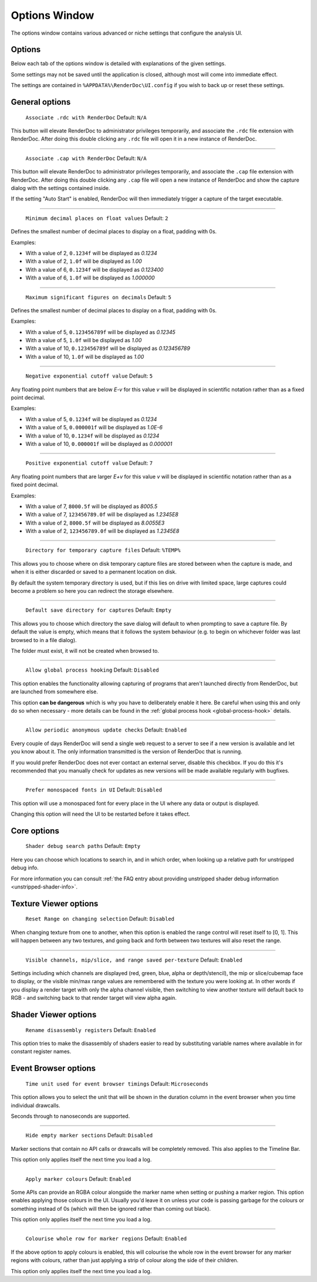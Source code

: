 Options Window
==============

The options window contains various advanced or niche settings that configure the analysis UI.

Options
-------

Below each tab of the options window is detailed with explanations of the given settings.

Some settings may not be saved until the application is closed, although most will come into immediate effect.

The settings are contained in ``%APPDATA%\RenderDoc\UI.config`` if you wish to back up or reset these settings.

General options
---------------

  | ``Associate .rdc with RenderDoc`` Default: ``N/A``

This button will elevate RenderDoc to administrator privileges temporarily, and associate the ``.rdc`` file extension with RenderDoc. After doing this double clicking any ``.rdc`` file will open it in a new instance of RenderDoc.

---------------

  | ``Associate .cap with RenderDoc`` Default: ``N/A``

This button will elevate RenderDoc to administrator privileges temporarily, and associate the ``.cap`` file extension with RenderDoc. After doing this double clicking any ``.cap`` file will open a new instance of RenderDoc and show the capture dialog with the settings contained inside.

If the setting "Auto Start" is enabled, RenderDoc will then immediately trigger a capture of the target executable.

---------------

  | ``Minimum decimal places on float values`` Default: ``2``

Defines the smallest number of decimal places to display on a float, padding with 0s.

Examples:

* With a value of 2, ``0.1234f`` will be displayed as *0.1234*

* With a value of 2, ``1.0f`` will be displayed as *1.00*

* With a value of 6, ``0.1234f`` will be displayed as *0.123400*

* With a value of 6, ``1.0f`` will be displayed as *1.000000*

---------------

  | ``Maximum significant figures on decimals`` Default: ``5``

Defines the smallest number of decimal places to display on a float, padding with 0s.

Examples:

* With a value of 5, ``0.123456789f`` will be displayed as *0.12345*

* With a value of 5, ``1.0f`` will be displayed as *1.00*

* With a value of 10, ``0.123456789f`` will be displayed as *0.123456789*

* With a value of 10, ``1.0f`` will be displayed as *1.00*

---------------

  | ``Negative exponential cutoff value`` Default: ``5``

Any floating point numbers that are below *E-v* for this value *v* will be displayed in scientific notation rather than as a fixed point decimal.

Examples:

* With a value of 5, ``0.1234f`` will be displayed as *0.1234*

* With a value of 5, ``0.000001f`` will be displayed as *1.0E-6*

* With a value of 10, ``0.1234f`` will be displayed as *0.1234*

* With a value of 10, ``0.000001f`` will be displayed as *0.000001*

---------------

  | ``Positive exponential cutoff value`` Default: ``7``

Any floating point numbers that are larger *E+v* for this value *v* will be displayed in scientific notation rather than as a fixed point decimal.

Examples:

* With a value of 7, ``8000.5f`` will be displayed as *8005.5*

* With a value of 7, ``123456789.0f`` will be displayed as *1.2345E8*

* With a value of 2, ``8000.5f`` will be displayed as *8.0055E3*

* With a value of 2, ``123456789.0f`` will be displayed as *1.2345E8*

---------------

  | ``Directory for temporary capture files`` Default: ``%TEMP%``

This allows you to choose where on disk temporary capture files are stored between when the capture is made, and when it is either discarded or saved to a permanent location on disk. 

By default the system temporary directory is used, but if this lies on drive with limited space, large captures could become a problem so here you can redirect the storage elsewhere.
  
---------------

  | ``Default save directory for captures`` Default: ``Empty``

This allows you to choose which directory the save dialog will default to when prompting to save a capture file. By default the value is empty, which means that it follows the system behaviour (e.g. to begin on whichever folder was last browsed to in a file dialog).

The folder must exist, it will not be created when browsed to.

---------------

  | ``Allow global process hooking`` Default: ``Disabled``

This option enables the functionality allowing capturing of programs that aren't launched directly from RenderDoc, but are launched from somewhere else.

This option **can be dangerous** which is why you have to deliberately enable it here. Be careful when using this and only do so when necessary - more details can be found in the :ref:`global process hook <global-process-hook>` details.

---------------

  | ``Allow periodic anonymous update checks`` Default: ``Enabled``

Every couple of days RenderDoc will send a single web request to a server to see if a new version is available and let you know about it. The only information transmitted is the version of RenderDoc that is running.

If you would prefer RenderDoc does not ever contact an external server, disable this checkbox. If you do this it's recommended that you manually check for updates as new versions will be made available regularly with bugfixes.

---------------

  | ``Prefer monospaced fonts in UI`` Default: ``Disabled``

This option will use a monospaced font for every place in the UI where any data or output is displayed.

Changing this option will need the UI to be restarted before it takes effect.

Core options
------------

  | ``Shader debug search paths`` Default: ``Empty``

Here you can choose which locations to search in, and in which order, when looking up a relative path for unstripped debug info.

For more information you can consult :ref:`the FAQ entry about providing unstripped shader debug information <unstripped-shader-info>`.

Texture Viewer options
----------------------

  | ``Reset Range on changing selection`` Default: ``Disabled``

When changing texture from one to another, when this option is enabled the range control will reset itself to [0, 1]. This will happen between any two textures, and going back and forth between two textures will also reset the range.

---------------

  | ``Visible channels, mip/slice, and range saved per-texture`` Default: ``Enabled``

Settings including which channels are displayed (red, green, blue, alpha or depth/stencil), the mip or slice/cubemap face to display, or the visible min/max range values are remembered with the texture you were looking at. In other words if you display a render target with only the alpha channel visible, then switching to view another texture will default back to RGB - and switching back to that render target will view alpha again.

Shader Viewer options
---------------------

  | ``Rename disassembly registers`` Default: ``Enabled``

This option tries to make the disassembly of shaders easier to read by substituting variable names where available in for constant register names.

Event Browser options
---------------------

  | ``Time unit used for event browser timings`` Default: ``Microseconds``

This option allows you to select the unit that will be shown in the duration column in the event browser when you time individual drawcalls.

Seconds through to nanoseconds are supported.

---------------

  | ``Hide empty marker sections`` Default: ``Disabled``

Marker sections that contain no API calls or drawcalls will be completely removed. This also applies to the Timeline Bar.

This option only applies itself the next time you load a log.


---------------

  | ``Apply marker colours`` Default: ``Enabled``

Some APIs can provide an RGBA colour alongside the marker name when setting or pushing a marker region. This option enables applying those colours in the UI. Usually you'd leave it on unless your code is passing garbage for the colours or something instead of 0s (which will then be ignored rather than coming out black).

This option only applies itself the next time you load a log.


---------------

  | ``Colourise whole row for marker regions`` Default: ``Enabled``

If the above option to apply colours is enabled, this will colourise the whole row in the event browser for any marker regions with colours, rather than just applying a strip of colour along the side of their children.

This option only applies itself the next time you load a log.


